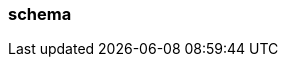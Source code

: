 === schema
:term-name: schema
:hover-text: An external mechanism to describe the structure of data and its encoding. Schemas validate the structure and ensure that producers and consumers can connect with data in the same format. 